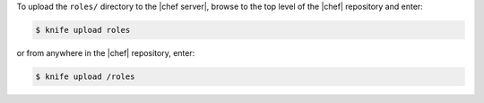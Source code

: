 .. This is an included how-to. 

To upload the ``roles/`` directory to the |chef server|, browse to the top level of the |chef| repository and enter:

.. code-block:: bash

   $ knife upload roles

or from anywhere in the |chef| repository, enter:

.. code-block:: bash

   $ knife upload /roles

